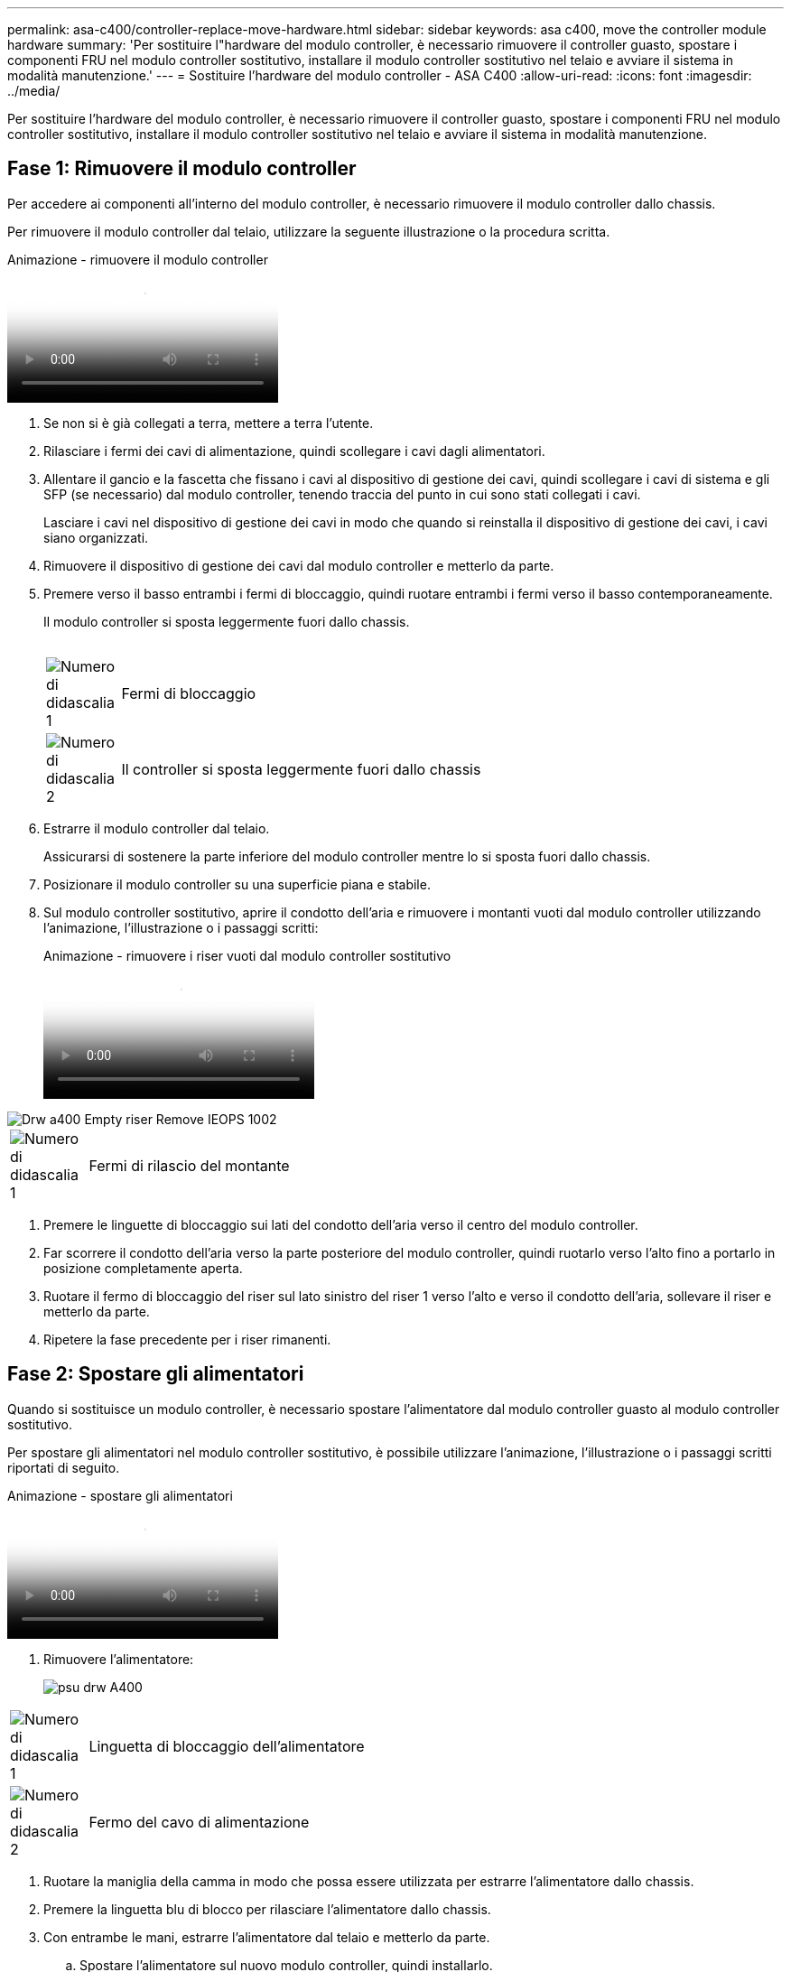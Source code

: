 ---
permalink: asa-c400/controller-replace-move-hardware.html 
sidebar: sidebar 
keywords: asa c400, move the controller module hardware 
summary: 'Per sostituire l"hardware del modulo controller, è necessario rimuovere il controller guasto, spostare i componenti FRU nel modulo controller sostitutivo, installare il modulo controller sostitutivo nel telaio e avviare il sistema in modalità manutenzione.' 
---
= Sostituire l'hardware del modulo controller - ASA C400
:allow-uri-read: 
:icons: font
:imagesdir: ../media/


[role="lead"]
Per sostituire l'hardware del modulo controller, è necessario rimuovere il controller guasto, spostare i componenti FRU nel modulo controller sostitutivo, installare il modulo controller sostitutivo nel telaio e avviare il sistema in modalità manutenzione.



== Fase 1: Rimuovere il modulo controller

Per accedere ai componenti all'interno del modulo controller, è necessario rimuovere il modulo controller dallo chassis.

Per rimuovere il modulo controller dal telaio, utilizzare la seguente illustrazione o la procedura scritta.

.Animazione - rimuovere il modulo controller
video::ca74d345-e213-4390-a599-aae10019ec82[panopto]
. Se non si è già collegati a terra, mettere a terra l'utente.
. Rilasciare i fermi dei cavi di alimentazione, quindi scollegare i cavi dagli alimentatori.
. Allentare il gancio e la fascetta che fissano i cavi al dispositivo di gestione dei cavi, quindi scollegare i cavi di sistema e gli SFP (se necessario) dal modulo controller, tenendo traccia del punto in cui sono stati collegati i cavi.
+
Lasciare i cavi nel dispositivo di gestione dei cavi in modo che quando si reinstalla il dispositivo di gestione dei cavi, i cavi siano organizzati.

. Rimuovere il dispositivo di gestione dei cavi dal modulo controller e metterlo da parte.
. Premere verso il basso entrambi i fermi di bloccaggio, quindi ruotare entrambi i fermi verso il basso contemporaneamente.
+
Il modulo controller si sposta leggermente fuori dallo chassis.

+
image:../media/drw_A400_Remove_controller.png[""]

+
[cols="10,90"]
|===


 a| 
image:../media/legend_icon_01.png["Numero di didascalia 1"]
 a| 
Fermi di bloccaggio



 a| 
image:../media/legend_icon_02.png["Numero di didascalia 2"]
| Il controller si sposta leggermente fuori dallo chassis 
|===
. Estrarre il modulo controller dal telaio.
+
Assicurarsi di sostenere la parte inferiore del modulo controller mentre lo si sposta fuori dallo chassis.

. Posizionare il modulo controller su una superficie piana e stabile.
. Sul modulo controller sostitutivo, aprire il condotto dell'aria e rimuovere i montanti vuoti dal modulo controller utilizzando l'animazione, l'illustrazione o i passaggi scritti:
+
.Animazione - rimuovere i riser vuoti dal modulo controller sostitutivo
video::49053752-e813-4c15-a917-ab190147fa6e[panopto]


image::../media/drw_a400_empty_riser_remove_IEOPS-1002.svg[Drw a400 Empty riser Remove IEOPS 1002]

[cols="10,90"]
|===


 a| 
image:../media/legend_icon_01.png["Numero di didascalia 1"]
 a| 
Fermi di rilascio del montante

|===
. Premere le linguette di bloccaggio sui lati del condotto dell'aria verso il centro del modulo controller.
. Far scorrere il condotto dell'aria verso la parte posteriore del modulo controller, quindi ruotarlo verso l'alto fino a portarlo in posizione completamente aperta.
. Ruotare il fermo di bloccaggio del riser sul lato sinistro del riser 1 verso l'alto e verso il condotto dell'aria, sollevare il riser e metterlo da parte.
. Ripetere la fase precedente per i riser rimanenti.




== Fase 2: Spostare gli alimentatori

Quando si sostituisce un modulo controller, è necessario spostare l'alimentatore dal modulo controller guasto al modulo controller sostitutivo.

Per spostare gli alimentatori nel modulo controller sostitutivo, è possibile utilizzare l'animazione, l'illustrazione o i passaggi scritti riportati di seguito.

.Animazione - spostare gli alimentatori
video::92060115-1967-475b-b517-aad9012f130c[panopto]
. Rimuovere l'alimentatore:
+
image::../media/drw_A400_psu.png[psu drw A400]



[cols="10,90"]
|===


 a| 
image:../media/legend_icon_01.png["Numero di didascalia 1"]
 a| 
Linguetta di bloccaggio dell'alimentatore



 a| 
image:../media/legend_icon_02.png["Numero di didascalia 2"]
 a| 
Fermo del cavo di alimentazione

|===
. Ruotare la maniglia della camma in modo che possa essere utilizzata per estrarre l'alimentatore dallo chassis.
. Premere la linguetta blu di blocco per rilasciare l'alimentatore dallo chassis.
. Con entrambe le mani, estrarre l'alimentatore dal telaio e metterlo da parte.
+
.. Spostare l'alimentatore sul nuovo modulo controller, quindi installarlo.
.. Con entrambe le mani, sostenere e allineare i bordi dell'alimentatore con l'apertura nel modulo controller, quindi spingere delicatamente l'alimentatore nel modulo controller fino a quando la linguetta di blocco non scatta in posizione.
+
Gli alimentatori si innestano correttamente solo con il connettore interno e si bloccano in un modo.

+

NOTE: Per evitare di danneggiare il connettore interno, non esercitare una forza eccessiva quando si inserisce l'alimentatore nel sistema.

.. Ripetere i passi precedenti per tutti gli alimentatori rimanenti.






== Fase 3: Spostare la batteria NVDIMM

Per spostare la batteria NVDIMM dal modulo controller guasto al modulo controller sostitutivo, è necessario eseguire una sequenza specifica di operazioni.

Per spostare la batteria NVDIMM dal modulo del controller guasto al modulo del controller sostitutivo, è possibile utilizzare l'animazione, l'illustrazione o la procedura scritta riportate di seguito.

.Animazione - spostare la batteria NVDIMM
video::94d115b2-b02a-4234-805c-aad9012f204c[panopto]
image::../media/drw_A400_nvdimm-batt_IEOPS-1004.svg[Drw A400 Nvdimm Batt IEOPS 1004]

[cols="10,90"]
|===


 a| 
image:../media/legend_icon_01.png["Numero di didascalia 1"]
 a| 
Connettore della batteria NVDIMM



 a| 
image:../media/legend_icon_02.png["Numero di didascalia 2"]
 a| 
Linguetta di blocco della batteria NVDIMM



 a| 
image:../media/legend_icon_03.png["Numero di didascalia 3"]
 a| 
Batteria NVDIMM

|===
. Aprire il condotto dell'aria:
+
.. Premere le linguette di bloccaggio sui lati del condotto dell'aria verso il centro del modulo controller.
.. Far scorrere il condotto dell'aria verso la parte posteriore del modulo controller, quindi ruotarlo verso l'alto fino a portarlo in posizione completamente aperta.


. Individuare la batteria NVDIMM nel modulo del controller.
. Individuare la spina della batteria e premere il fermaglio sulla parte anteriore della spina per sganciarla dalla presa, quindi scollegare il cavo della batteria dalla presa.
. Afferrare la batteria e premere la linguetta di bloccaggio blu contrassegnata CON PUSH, quindi estrarre la batteria dal supporto e dal modulo del controller.
. Spostare la batteria nel modulo controller sostitutivo.
. Allineare il modulo batteria con l'apertura della batteria, quindi spingere delicatamente la batteria nello slot fino a bloccarla in posizione.
+

NOTE: Non ricollegare il cavo della batteria alla scheda madre fino a quando non viene richiesto.





== Fase 4: Spostare il supporto di avvio

Individuare il supporto di avvio, quindi seguire le istruzioni per rimuoverlo dal modulo controller compromesso e inserirlo nel modulo controller sostitutivo.

È possibile utilizzare l'animazione, l'illustrazione o i passaggi scritti riportati di seguito per spostare il supporto di avvio dal modulo controller compromesso al modulo controller sostitutivo.

.Animazione - spostare il supporto di avvio
video::2a14099c-85de-4a84-867c-aad9012efac8[panopto]
image::../media/drw_A400_Replace-boot_media_IEOPS-1007.svg[Drw A400 Sostituisci il supporto di boot IEOPS 1007]

[cols="10,90"]
|===


 a| 
image:../media/legend_icon_01.png["Numero di didascalia 1"]
 a| 
Linguetta di blocco dei supporti di avvio



 a| 
image:../media/legend_icon_02.png["Numero di didascalia 2"]
 a| 
Supporto di boot

|===
. Individuare e rimuovere il supporto di avvio dal modulo controller:
+
.. Premere il tasto blu alla fine del supporto di avvio fino a quando il labbro sul supporto di avvio non scompare dal pulsante blu.
.. Ruotare il supporto di avvio verso l'alto ed estrarre delicatamente il supporto di avvio dalla presa.


. Spostare il supporto di avvio nel nuovo modulo controller, allineare i bordi del supporto di avvio con l'alloggiamento dello zoccolo, quindi spingerlo delicatamente nello zoccolo.
. Verificare che il supporto di avvio sia inserito correttamente e completamente nella presa.
+
Se necessario, rimuovere il supporto di avvio e reinserirlo nella presa.

. Bloccare il supporto di avvio in posizione:
+
.. Ruotare il supporto di avvio verso il basso verso la scheda madre.
.. Premere il pulsante di bloccaggio blu in modo che si trovi in posizione aperta.
.. Posizionando le dita alla fine del supporto di avvio tramite il pulsante blu, premere con decisione verso il basso l'estremità del supporto di avvio per inserire il pulsante di blocco blu.






== Fase 5: Spostare i riser PCIe e la scheda mezzanine

Nell'ambito del processo di sostituzione del controller, è necessario spostare i riser PCIe e la scheda mezzanine dal modulo controller compromesso al modulo controller sostitutivo.

È possibile utilizzare le seguenti animazioni, illustrazioni o istruzioni scritte per spostare i riser PCIe e la scheda mezzanine dal modulo controller compromesso al modulo controller sostitutivo.

Spostamento dei riser PCIe 1 e 2 (riser sinistro e centrale):

.Animazione - spostamento dei riser PCI 1 e 2
video::f4ee1d4d-6029-4fe6-a063-aad9012f170b[panopto]
Spostamento della scheda mezzanine e del riser 3 (riser destro):

.Animazione - spostare la scheda mezzanine e il riser 3
video::b0c3b575-3434-4e00-a421-aad9012f2e9e[panopto]
image::../media/drw_A400_Replace-PCIe-cards_IEOPS-1008.svg[Drw A400 sostituire le schede PCIe IEOPS 1008]

[cols="10,90"]
|===


 a| 
image:../media/legend_icon_01.png["Numero di didascalia 1"]
 a| 
Fermo di bloccaggio del riser



 a| 
image:../media/legend_icon_02.png["Numero di didascalia 2"]
 a| 
Dispositivo di blocco della scheda PCI



 a| 
image:../media/legend_icon_03.png["Numero di didascalia 3"]
 a| 
Piastra di bloccaggio PCI



 a| 
image:../media/legend_icon_04.png["Numero di didascalia 4"]
 a| 
Scheda PCI

|===
. Spostare i riser PCIe uno e due dal modulo controller guasto al modulo controller sostitutivo:
+
.. Rimuovere eventuali moduli SFP o QSFP presenti nelle schede PCIe.
.. Ruotare il fermo di bloccaggio del riser sul lato sinistro del riser verso l'alto e verso il condotto dell'aria.
+
Il riser si solleva leggermente dal modulo controller.

.. Sollevare il riser, quindi spostarlo nel modulo controller sostitutivo.
.. Allineare il riser con i piedini sul lato dello zoccolo del riser, abbassare il riser sui piedini, spingere il riser perpendicolarmente nello zoccolo della scheda madre, quindi ruotare il dispositivo di chiusura a filo con la lamiera del riser.
.. Ripetere questo passaggio per il riser numero 2.


. Rimuovere il riser numero 3, rimuovere la scheda mezzanine e installarle entrambe nel modulo controller sostitutivo:
+
.. Rimuovere eventuali moduli SFP o QSFP presenti nelle schede PCIe.
.. Ruotare il fermo di bloccaggio del riser sul lato sinistro del riser verso l'alto e verso il condotto dell'aria.
+
Il riser si solleva leggermente dal modulo controller.

.. Sollevare il riser, quindi metterlo da parte su una superficie piana e stabile.
.. Allentare le viti a testa zigrinata sulla scheda mezzanine, quindi sollevare la scheda direttamente dallo zoccolo e spostarla nel modulo controller sostitutivo.
.. Installare il mezzanino nel controller sostitutivo e fissarlo con le viti a testa zigrinata.
.. Installare il terzo riser nel modulo controller sostitutivo.






== Fase 6: Spostare i DIMM

È necessario individuare i DIMM e spostarli dal modulo controller guasto al modulo controller sostitutivo.

Il nuovo modulo controller deve essere pronto in modo da poter spostare i DIMM direttamente dal modulo controller guasto agli slot corrispondenti del modulo controller sostitutivo.

È possibile utilizzare l'animazione, l'illustrazione o i passaggi scritti riportati di seguito per spostare i moduli DIMM dal modulo del controller guasto al modulo del controller sostitutivo.

.Animazione - spostare i DIMM
video::717b52fa-f236-4f3d-b07d-aad9012f51a3[panopto]
image::../media/drw_A400_Replace-NVDIMM-DIMM_IEOPS-1009.svg[Drw A400 sostituire NVDIMM DIMM IEOPS 1009]

[cols="10,90"]
|===


 a| 
image:../media/legend_icon_01.png["Numero di didascalia 1"]
 a| 
Linguette di bloccaggio DIMM



 a| 
image:../media/legend_icon_02.png["Numero di didascalia 2"]
 a| 
DIMM



 a| 
image:../media/legend_icon_03.png["Numero di didascalia 3"]
 a| 
Socket DIMM

|===
. Individuare i DIMM sul modulo controller.
. Prendere nota dell'orientamento del DIMM nello zoccolo in modo da poter inserire il DIMM nel modulo controller sostitutivo con l'orientamento corretto.
. Verificare che la batteria NVDIMM non sia collegata al nuovo modulo controller.
. Spostare i DIMM dal modulo controller guasto al modulo controller sostitutivo:
+

NOTE: Assicurarsi di installare ciascun DIMM nello stesso slot occupato nel modulo controller guasto.

+
.. Estrarre il modulo DIMM dal relativo slot spingendo lentamente le linguette di espulsione dei moduli DIMM su entrambi i lati del modulo, quindi estrarre il modulo DIMM dallo slot.
+

NOTE: Tenere il modulo DIMM per i bordi in modo da evitare di esercitare pressione sui componenti della scheda a circuiti stampati del modulo DIMM.

.. Individuare lo slot DIMM corrispondente sul modulo controller sostitutivo.
.. Assicurarsi che le linguette di espulsione del DIMM sullo zoccolo DIMM siano aperte, quindi inserire il DIMM correttamente nello zoccolo.
+
I DIMM si inseriscono saldamente nello zoccolo, ma devono essere inseriti facilmente. In caso contrario, riallineare il DIMM con lo zoccolo e reinserirlo.

.. Esaminare visivamente il modulo DIMM per verificare che sia allineato in modo uniforme e inserito completamente nello zoccolo.
.. Ripetere questi passaggi secondari per i DIMM rimanenti.


. Collegare la batteria NVDIMM alla scheda madre.
+
Assicurarsi che la spina si blocchi sul modulo controller.





== Fase 7: Installare il modulo controller

Dopo aver spostato tutti i componenti dal modulo controller guasto al modulo controller sostitutivo, è necessario installare il modulo controller sostitutivo nel telaio e avviarlo in modalità manutenzione.

Per installare il modulo controller sostitutivo nel telaio, è possibile utilizzare l'animazione, l'illustrazione o i passaggi scritti riportati di seguito.

.Animazione - Installazione del modulo controller
video::0310fe80-b129-4685-8fef-ab19010e720a[panopto]
image::../media/drw_A400_Install_controller_source.png[Drw A400 installare la sorgente del controller]

[cols="10,90"]
|===


 a| 
image:../media/legend_icon_01.png["Numero di didascalia 1"]
 a| 
Modulo controller



 a| 
image:../media/legend_icon_02.png["Numero di didascalia 2"]
 a| 
Dispositivi di bloccaggio della centralina

|===
. In caso contrario, chiudere il condotto dell'aria.
. Allineare l'estremità del modulo controller con l'apertura dello chassis, quindi spingere delicatamente il modulo controller a metà nel sistema.
+

NOTE: Non inserire completamente il modulo controller nel telaio fino a quando non viene richiesto.

. Cablare solo le porte di gestione e console, in modo da poter accedere al sistema per eseguire le attività descritte nelle sezioni seguenti.
+

NOTE: I cavi rimanenti verranno collegati al modulo controller più avanti in questa procedura.

. Completare l'installazione del modulo controller:
+
.. Collegare il cavo di alimentazione all'alimentatore, reinstallare il collare di bloccaggio del cavo di alimentazione, quindi collegare l'alimentatore alla fonte di alimentazione.
.. Utilizzando i fermi di bloccaggio, spingere con decisione il modulo controller nel telaio fino a quando i fermi di bloccaggio non iniziano a sollevarsi.
+

NOTE: Non esercitare una forza eccessiva quando si fa scorrere il modulo controller nel telaio per evitare di danneggiare i connettori.

.. Inserire completamente il modulo controller nel telaio ruotando i fermi di bloccaggio verso l'alto, inclinandoli in modo da liberare i perni di bloccaggio, spingere delicatamente il controller fino in fondo, quindi abbassare i fermi di bloccaggio in posizione di blocco.
+
Il modulo controller inizia ad avviarsi non appena viene inserito completamente nello chassis. Prepararsi ad interrompere il processo di avvio.

.. Se non è già stato fatto, reinstallare il dispositivo di gestione dei cavi.
.. Interrompere il normale processo di avvio e avviare IL CARICATORE premendo `Ctrl-C`.
+

NOTE: Se il sistema si arresta nel menu di avvio, selezionare l'opzione per avviare IL CARICATORE.

.. Al prompt DEL CARICATORE, immettere `bye` Per reinizializzare le schede PCIe e altri componenti.
.. Interrompere il processo di avvio e avviare il CARICATORE premendo `Ctrl-C`.
+
Se il sistema si arresta nel menu di avvio, selezionare l'opzione per avviare IL CARICATORE.




